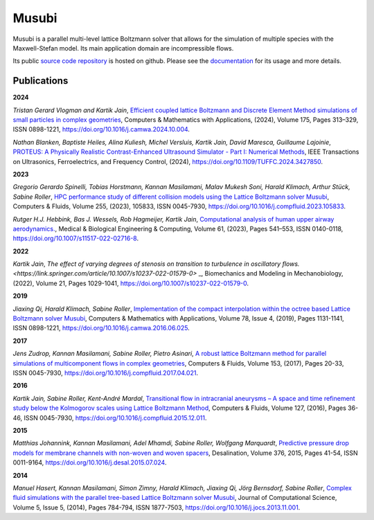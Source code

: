 Musubi
######

.. image:: {static}/images/musubi_logo.svg
    :height: 100px

Musubi is a parallel multi-level lattice Boltzmann solver that allows for the
simulation of multiple species with the Maxwell-Stefan model.
Its main application domain are incompressible flows.

Its public `source code repository`_ is hosted on github.
Please see the `documentation`_ for its usage and more details.

Publications
------------
**2024**

*Tristan Gerard Vlogman and Kartik Jain*, `Efficient coupled lattice Boltzmann and Discrete Element Method simulations of small particles in complex geometries <https://www.sciencedirect.com/science/article/pii/S0898122124004474>`_,
Computers & Mathematics with Applications, (2024), Volume 175, Pages 313–329, ISSN 0898-1221,
https://doi.org/10.1016/j.camwa.2024.10.004.

*Nathan Blanken, Baptiste Heiles, Alina Kuliesh, Michel Versluis, Kartik Jain, David Maresca, Guillaume Lajoinie*, 
`PROTEUS: A Physically Realistic Contrast-Enhanced Ultrasound Simulator - Part I: Numerical Methods <https://ieeexplore.ieee.org/abstract/document/10597664>`_,
IEEE Transactions on Ultrasonics, Ferroelectrics, and Frequency Control, (2024),
https://doi.org/10.1109/TUFFC.2024.3427850.

**2023**

*Gregorio Gerardo Spinelli, Tobias Horstmann, Kannan Masilamani, Malav Mukesh Soni, Harald Klimach, Arthur Stück, Sabine Roller*,
`HPC performance study of different collision models using the Lattice Boltzmann solver Musubi <https://www.sciencedirect.com/science/article/pii/S0045793023000580>`_,
Computers & Fluids, Volume 255, (2023), 105833, ISSN 0045-7930,
https://doi.org/10.1016/j.compfluid.2023.105833.

*Rutger H.J. Hebbink, Bas J. Wessels, Rob Hagmeijer, Kartik Jain*,
`Computational analysis of human upper airway aerodynamics. <https://link.springer.com/article/10.1007/s11517-022-02716-8>`_,
Medical & Biological Engineering & Computing, Volume 61, (2023), Pages 541–553, ISSN 0140-0118,
https://doi.org/10.1007/s11517-022-02716-8.

**2022**

*Kartik Jain*, `The effect of varying degrees of stenosis on transition to turbulence in oscillatory flows.
<https://link.springer.com/article/10.1007/s10237-022-01579-0>` _,
Biomechanics and Modeling in Mechanobiology, (2022), Volume 21, Pages 1029-1041,
https://doi.org/10.1007/s10237-022-01579-0.

**2019**

*Jiaxing Qi, Harald Klimach, Sabine Roller*,
`Implementation of the compact interpolation within the octree based Lattice Boltzmann solver Musubi <https://www.sciencedirect.com/science/article/pii/S0898122116303571>`_,
Computers & Mathematics with Applications,
Volume 78, Issue 4, (2019), Pages 1131-1141, ISSN 0898-1221,
https://doi.org/10.1016/j.camwa.2016.06.025.

**2017**

*Jens Zudrop, Kannan Masilamani, Sabine Roller, Pietro Asinari*,
`A robust lattice Boltzmann method for parallel simulations of multicomponent flows in complex geometries <https://www.sciencedirect.com/science/article/pii/S0045793017301482>`_,
Computers & Fluids, Volume 153, (2017), Pages 20-33, ISSN 0045-7930,
https://doi.org/10.1016/j.compfluid.2017.04.021.

**2016**

*Kartik Jain, Sabine Roller, Kent-André Mardal*,
`Transitional flow in intracranial aneurysms – A space and time refinement study below the Kolmogorov scales using Lattice Boltzmann Method <https://www.sciencedirect.com/science/article/pii/S0045793015004089>`_,
Computers & Fluids, Volume 127, (2016), Pages 36-46, ISSN 0045-7930,
https://doi.org/10.1016/j.compfluid.2015.12.011.

**2015**

*Matthias Johannink, Kannan Masilamani, Adel Mhamdi, Sabine Roller, Wolfgang Marquardt*,
`Predictive pressure drop models for membrane channels with non-woven and woven spacers <https://www.sciencedirect.com/science/article/pii/S0011916415300321>`_,
Desalination, Volume 376, 2015, Pages 41-54, ISSN 0011-9164,
https://doi.org/10.1016/j.desal.2015.07.024.

**2014**

*Manuel Hasert, Kannan Masilamani, Simon Zimny, Harald Klimach, Jiaxing Qi, Jörg Bernsdorf, Sabine Roller*,
`Complex fluid simulations with the parallel tree-based Lattice Boltzmann solver Musubi <https://www.sciencedirect.com/science/article/pii/S1877750313001270>`_,
Journal of Computational Science, Volume 5, Issue 5, (2014), Pages 784-794, ISSN 1877-7503,
https://doi.org/10.1016/j.jocs.2013.11.001.

.. _source code repository: https://github.com/apes-suite/musubi
.. _documentation: https://geb.inf.tu-dresden.de/doxy/musubi/index.html

